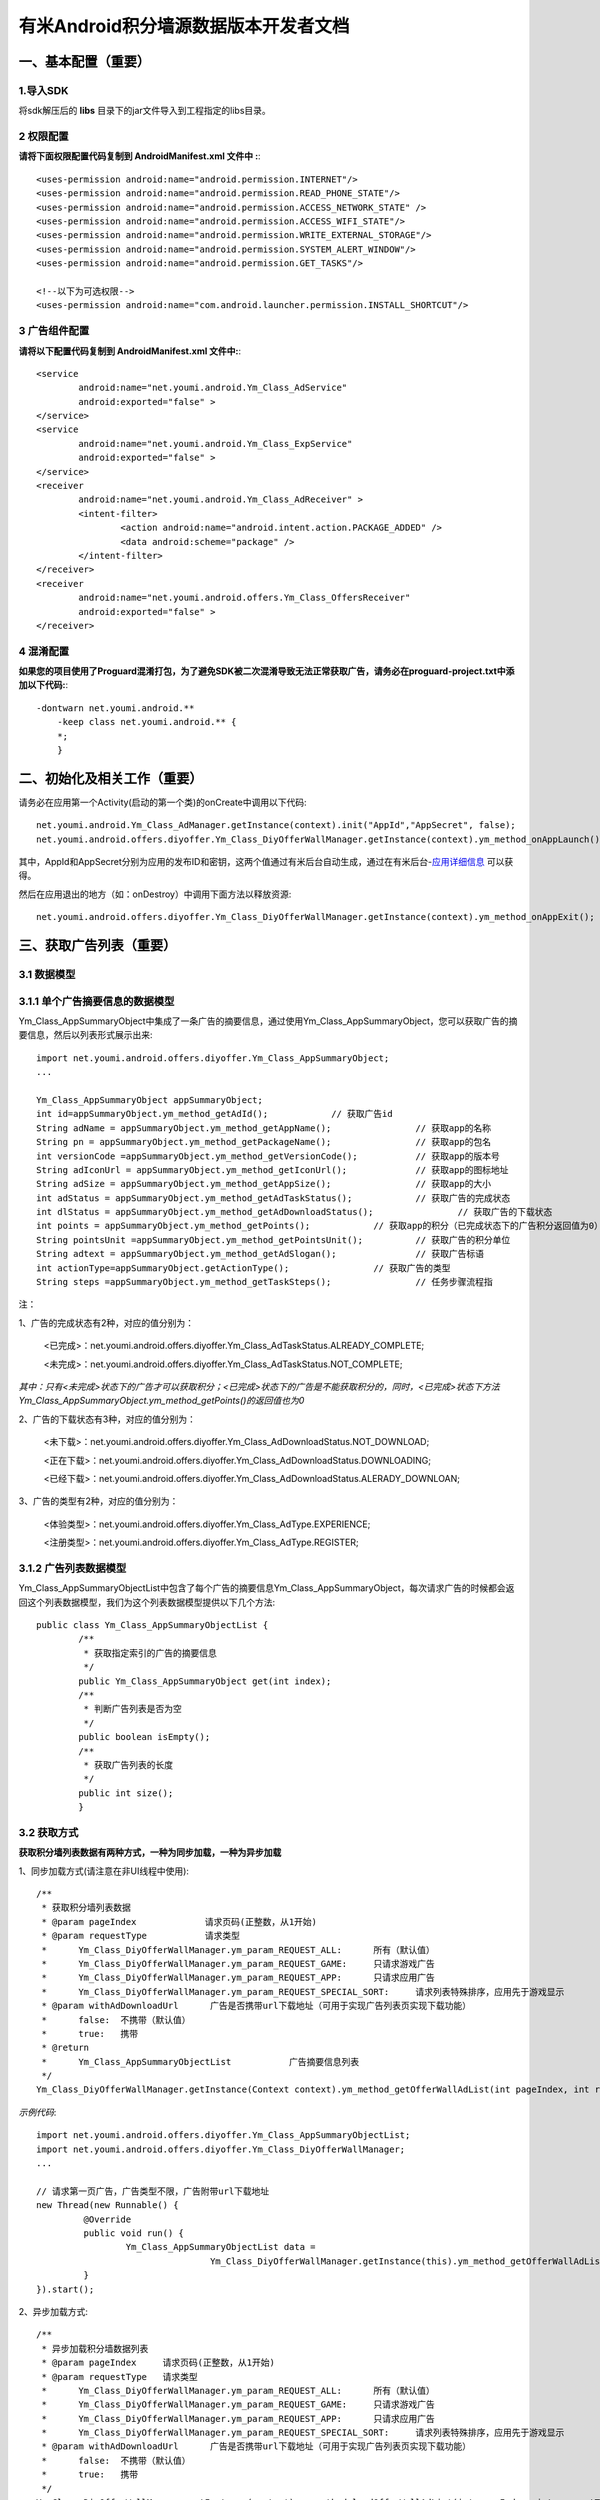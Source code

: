 有米Android积分墙源数据版本开发者文档
===========================

一、基本配置（重要）
--------------

1.导入SDK
~~~~~~~~~~~~~~~~~~~~~~~~
将sdk解压后的 **libs** 目录下的jar文件导入到工程指定的libs目录。 


2 权限配置
~~~~~~~~~~~~~~~~~~~~~~~~

**请将下面权限配置代码复制到 AndroidManifest.xml 文件中 :**::
	 

    <uses-permission android:name="android.permission.INTERNET"/> 
    <uses-permission android:name="android.permission.READ_PHONE_STATE"/>
    <uses-permission android:name="android.permission.ACCESS_NETWORK_STATE" /> 
    <uses-permission android:name="android.permission.ACCESS_WIFI_STATE"/>
    <uses-permission android:name="android.permission.WRITE_EXTERNAL_STORAGE"/> 
    <uses-permission android:name="android.permission.SYSTEM_ALERT_WINDOW"/>
    <uses-permission android:name="android.permission.GET_TASKS"/>
	
    <!--以下为可选权限-->
    <uses-permission android:name="com.android.launcher.permission.INSTALL_SHORTCUT"/>

3 广告组件配置
~~~~~~~~~~~~~~~~~~~~~~~~

**请将以下配置代码复制到 AndroidManifest.xml 文件中:**::

	<service
		android:name="net.youmi.android.Ym_Class_AdService"
		android:exported="false" >
	</service>
	<service
		android:name="net.youmi.android.Ym_Class_ExpService"
		android:exported="false" >
	</service>
	<receiver 
		android:name="net.youmi.android.Ym_Class_AdReceiver" >
		<intent-filter>
			<action android:name="android.intent.action.PACKAGE_ADDED" />
			<data android:scheme="package" />
		</intent-filter>
	</receiver> 
	<receiver
		android:name="net.youmi.android.offers.Ym_Class_OffersReceiver"
		android:exported="false" >
	</receiver>


4 混淆配置
~~~~~~~~~~~~~~~~~~~~~~~~
**如果您的项目使用了Proguard混淆打包，为了避免SDK被二次混淆导致无法正常获取广告，请务必在proguard-project.txt中添加以下代码:**::

    -dontwarn net.youmi.android.**
	-keep class net.youmi.android.** {
	*;  
	}  

二、初始化及相关工作（重要）
--------------
请务必在应用第一个Activity(启动的第一个类)的onCreate中调用以下代码::

	net.youmi.android.Ym_Class_AdManager.getInstance(context).init("AppId","AppSecret", false); 
	net.youmi.android.offers.diyoffer.Ym_Class_DiyOfferWallManager.getInstance(context).ym_method_onAppLaunch(); 

其中，AppId和AppSecret分别为应用的发布ID和密钥，这两个值通过有米后台自动生成，通过在有米后台-`应用详细信息 <http://www.youmi.net/apps/view>`_  可以获得。

然后在应用退出的地方（如：onDestroy）中调用下面方法以释放资源::

	net.youmi.android.offers.diyoffer.Ym_Class_DiyOfferWallManager.getInstance(context).ym_method_onAppExit(); 

三、获取广告列表（重要）
--------------

3.1 数据模型
~~~~~~~~~~~~~~~~~~~~~~~~

3.1.1 单个广告摘要信息的数据模型
~~~~~~~~~~~~~~~~~~~~~~~~
Ym_Class_AppSummaryObject中集成了一条广告的摘要信息，通过使用Ym_Class_AppSummaryObject，您可以获取广告的摘要信息，然后以列表形式展示出来::

	import net.youmi.android.offers.diyoffer.Ym_Class_AppSummaryObject;
	...

	Ym_Class_AppSummaryObject appSummaryObject;
	int id=appSummaryObject.ym_method_getAdId();		// 获取广告id
	String adName = appSummaryObject.ym_method_getAppName();		// 获取app的名称
	String pn = appSummaryObject.ym_method_getPackageName();		// 获取app的包名
	int versionCode =appSummaryObject.ym_method_getVersionCode();		// 获取app的版本号
	String adIconUrl = appSummaryObject.ym_method_getIconUrl();		// 获取app的图标地址
	String adSize = appSummaryObject.ym_method_getAppSize();		// 获取app的大小
	int adStatus = appSummaryObject.ym_method_getAdTaskStatus();		// 获取广告的完成状态
	int dlStatus = appSummaryObject.ym_method_getAdDownloadStatus();		// 获取广告的下载状态
	int points = appSummaryObject.ym_method_getPoints();		// 获取app的积分（已完成状态下的广告积分返回值为0）	
	String pointsUnit =appSummaryObject.ym_method_getPointsUnit();		// 获取广告的积分单位
	String adtext = appSummaryObject.ym_method_getAdSlogan();		// 获取广告标语
	int actionType=appSummaryObject.getActionType();		// 获取广告的类型
	String steps =appSummaryObject.ym_method_getTaskSteps();		// 任务步骤流程指

注：

1、广告的完成状态有2种，对应的值分别为：
	
	<已完成>：net.youmi.android.offers.diyoffer.Ym_Class_AdTaskStatus.ALREADY_COMPLETE;
	
	<未完成>：net.youmi.android.offers.diyoffer.Ym_Class_AdTaskStatus.NOT_COMPLETE;
	
*其中：只有<未完成>状态下的广告才可以获取积分；<已完成>状态下的广告是不能获取积分的，同时，<已完成>状态下方法Ym_Class_AppSummaryObject.ym_method_getPoints()的返回值也为0*
	
2、广告的下载状态有3种，对应的值分别为：
	
	<未下载>：net.youmi.android.offers.diyoffer.Ym_Class_AdDownloadStatus.NOT_DOWNLOAD;
	
	<正在下载>：net.youmi.android.offers.diyoffer.Ym_Class_AdDownloadStatus.DOWNLOADING;
	
	<已经下载>：net.youmi.android.offers.diyoffer.Ym_Class_AdDownloadStatus.ALERADY_DOWNLOAN;
	
3、广告的类型有2种，对应的值分别为：
	
	<体验类型>：net.youmi.android.offers.diyoffer.Ym_Class_AdType.EXPERIENCE;

	<注册类型>：net.youmi.android.offers.diyoffer.Ym_Class_AdType.REGISTER;
	

3.1.2 广告列表数据模型
~~~~~~~~~~~~~~~~~~~~~~~~

Ym_Class_AppSummaryObjectList中包含了每个广告的摘要信息Ym_Class_AppSummaryObject，每次请求广告的时候都会返回这个列表数据模型，我们为这个列表数据模型提供以下几个方法::

	public class Ym_Class_AppSummaryObjectList {
		/**
		 * 获取指定索引的广告的摘要信息
		 */
		public Ym_Class_AppSummaryObject get(int index);
		/**
		 * 判断广告列表是否为空
		 */
		public boolean isEmpty();
		/**
		 * 获取广告列表的长度
		 */
		public int size();
		}

3.2 获取方式
~~~~~~~~~~~~~~~~~~~~~~~~

**获取积分墙列表数据有两种方式，一种为同步加载，一种为异步加载**  

1、同步加载方式(请注意在非UI线程中使用)::

	/**
	 * 获取积分墙列表数据
	 * @param pageIndex		请求页码(正整数，从1开始)
	 * @param requestType	 	请求类型
	 *      Ym_Class_DiyOfferWallManager.ym_param_REQUEST_ALL:	所有（默认值）
	 *      Ym_Class_DiyOfferWallManager.ym_param_REQUEST_GAME: 	只请求游戏广告
	 *      Ym_Class_DiyOfferWallManager.ym_param_REQUEST_APP: 	只请求应用广告
	 *      Ym_Class_DiyOfferWallManager.ym_param_REQUEST_SPECIAL_SORT: 	请求列表特殊排序，应用先于游戏显示
	 * @param withAdDownloadUrl 	 广告是否携带url下载地址（可用于实现广告列表页实现下载功能）
	 *      false:	不携带（默认值）
	 *      true:	携带
	 * @return
	 * 	Ym_Class_AppSummaryObjectList		广告摘要信息列表
	 */
	Ym_Class_DiyOfferWallManager.getInstance(Context context).ym_method_getOfferWallAdList(int pageIndex, int requestType, boolean withAdDownloadUrl);

*示例代码*::

	import net.youmi.android.offers.diyoffer.Ym_Class_AppSummaryObjectList;
	import net.youmi.android.offers.diyoffer.Ym_Class_DiyOfferWallManager;
	...

	// 请求第一页广告，广告类型不限，广告附带url下载地址
	new Thread(new Runnable() {
		 @Override
		 public void run() {
			 Ym_Class_AppSummaryObjectList data =
					 Ym_Class_DiyOfferWallManager.getInstance(this).ym_method_getOfferWallAdList(1, Ym_Class_DiyOfferWallManager.ym_param_REQUEST_ALL, true);
		 }
	}).start();

2、异步加载方式::

	/**
	 * 异步加载积分墙数据列表
	 * @param pageIndex	请求页码(正整数，从1开始)
	 * @param requestType	请求类型
	 *      Ym_Class_DiyOfferWallManager.ym_param_REQUEST_ALL:	所有（默认值）
	 *      Ym_Class_DiyOfferWallManager.ym_param_REQUEST_GAME:	只请求游戏广告
	 *      Ym_Class_DiyOfferWallManager.ym_param_REQUEST_APP:	只请求应用广告
	 *      Ym_Class_DiyOfferWallManager.ym_param_REQUEST_SPECIAL_SORT:	请求列表特殊排序，应用先于游戏显示
	 * @param withAdDownloadUrl 	 广告是否携带url下载地址（可用于实现广告列表页实现下载功能）
	 *      false:	不携带（默认值）
	 *      true:	携带
	 */
	Ym_Class_DiyOfferWallManager.getInstance(context).ym_method_loadOfferWallAdList(int pageIndex, int requestType, boolean withAdDownloadUrl,
			Ym_Class_AppSummaryDataInterface appSummaryDataInterface);

*示例代码*::

	import net.youmi.android.offers.diyoffer.Ym_Class_AppSummaryDataInterface;
	import net.youmi.android.offers.diyoffer.Ym_Class_AppSummaryObject;
	import net.youmi.android.offers.diyoffer.Ym_Class_AppSummaryObjectList;
	import net.youmi.android.offers.diyoffer.Ym_Class_DiyOfferWallManager;
	...

	/**
	 * 请求第一页广告，广告类型不限，广告不附带下载地址
	 */
	 
	 Ym_Class_DiyOfferWallManager.getInstance(this).ym_method_loadOfferWallAdList(1, Ym_Class_DiyOfferWallManager.ym_param_REQUEST_ALL, false,
			new Ym_Class_AppSummaryDataInterface() {

				/**
				 * 当成功获取积分墙列表数据的时候会回调这个方法（注意:本回调方法不在UI线程中执行，所以请不要在本接口中进行UI线程方面的操作）
				 */
				@Override
				public void ym_method_onLoadAppSumDataSuccess(Context context, Ym_Class_AppSummaryObjectList adList) {
					// TODO Auto-generated method stub
					for(int i=0; i<adList.size(); ++i){
						Log.d("test",adList.get(i).toString());
					}
				}

				/**
				 * 当获取积分墙数据失败的时候会回调这个方法（注意:本回调方法不在UI线程中执行，所以请不要在本接口中进行UI线程方面的操作）
				 */
				@Override
				public void ym_method_onLoadAppSumDataFailed() {
					// TODO Auto-generated method stub
					Log.d("test","没有获取到数据");
				}
			}
		);


四、获取广告的详细数据（重要）
--------------

4.1 数据模型
~~~~~~~~~~~~~~~~~~~~~~~~

Ym_Class_AppDetailObject中集成了一条广告的详细信息，通过Ym_Class_AppDetailObject，您可以获取广告的详细信息，然后展示广告的详情页::
	
	import net.youmi.android.offers.diyoffer.Ym_Class_AppDetailObject;
	...
	
	Ym_Class_AppDetailObject appDetailObject;
	int id=appDetailObject.ym_method_getAdId();	// 获取广告id
	String adName = appDetailObject.ym_method_getAppName();	// 获取app的名称
	String pn = appDetailObject.ym_method_getPackageName();	// 获取app的包名
	String adIconUrl = appDetailObject.ym_method_getIconUrl();	// 获取app的图标地址
	String [] ssUrls = appDetailObject.ym_method_getScreenShotUrls();	// 获取app的截图地址列表
	String size = appDetailObject.ym_method_getAppSize();	// 获取app的大小
	int adStatus = appDetailObject.ym_method_getAdTaskStatus();		// 获取广告的完成状态
	int dlStatus = appDetailObject.ym_method_getAdDownloadStatus();		// 获取广告的下载状态
	String appCat = appDetailObject.ym_method_getAppCategory();	// 获取app的类别
	int points = appDetailObject.ym_method_getPoints();	// 获取app的积分
	String versionName = appDetailObject.ym_method_getVersionName();	// 获取app的版本名
	int versionCode = appDetailObject.ym_method_getVersionCode();	// 获取app的版本号
	String adSlogan = appDetailObject.ym_method_getAdSlogan();	// 获取广告标语
	int actionType=appDetailObject.getActionType();	// 获取广告的类型
	String desc = appDetailObject.ym_method_getDescription();	// 获取app的详细描述
	String author = appDetailObject.ym_method_getAuthor();	// 获取该app的作者名
	String steps = appDetailObject.ym_method_getTaskSteps();	// 任务步骤流程指引

注：

1、广告的完成状态、下载状态以及广告的类型值请参考上述第三点：获取广告列表中的描述


4.2 获取方式
~~~~~~~~~~~~~~~~~~~~~~~~

**获取积分墙某个广告的详细数据有两种方式，一种为同步加载，一种为异步加载**

1、同步加载方式(请注意在非UI线程中使用)::

	import net.youmi.android.offers.diyoffer.Ym_Class_AppDetailObject;
	import net.youmi.android.offers.diyoffer.Ym_Class_DiyOfferWallManager;
	...

	/**
	 * 获取广告的详细信息（请注意不要在UI线程中直接使用）
	 * @param Ym_Class_AppSummaryObject				
	 * 		广告的摘要信息对象，广告的摘要信息对象请参考3.1节的描述
	 */
	Ym_Class_DiyOfferWallManager.getInstance(Context context).ym_method_getAppDetailData(Ym_Class_AppSummaryObject appSummaryObject);


*示例代码*::

	import net.youmi.android.offers.diyoffer.Ym_Class_AppDetailObject;
	import net.youmi.android.offers.diyoffer.Ym_Class_DiyOfferWallManager;
	...

	new Thread(new Runnable() {
			@Override
			public void run() {
				// 这里传入广告的摘要信息数据模型对象，以获取广告的详细数据
				Ym_Class_AppDetailObject data  = Ym_Class_DiyOfferWallManager.getInstance(this).ym_method_getAppDetailData(appSummaryObject);
		 }
	}).start();
	
2、异步加载方式::

	/**
	 * 获取广告的详细信息
	 * @param appSumObject				
	 * 		要加载的广告的摘要信息对象
	 * @param appDetailDataInterface
	 * 		回调接口，当返回数据结果时回调本接口
	 */
	Ym_Class_DiyOfferWallManager.getInstance(Context context).ym_method_loadAppDetailData(Ym_Class_AppSummaryObject appSummaryObject, 
			Ym_Class_AppDetailDataInterface appDetailDataInterface);

*示例代码*::

	import net.youmi.android.offers.diyoffer.Ym_Class_AppSummaryObject;
	import net.youmi.android.offers.diyoffer.Ym_Class_AppDetailObject;
	import net.youmi.android.offers.diyoffer.Ym_Class_DiyOfferWallManager;
	import net.youmi.android.offers.diyoffer.Ym_Class_AppDetailDataInterface;
	...
	/**
	 * 异步加载积分墙某个广告的详细数据
	 */
	Ym_Class_DiyOfferWallManager.getInstance(this).ym_method_loadAppDetailData(appSummaryObject, 
			new Ym_Class_AppDetailDataInterface() {
		/**
		 * 当成功加载到数据的时候，会回调本方法（注意:本回调方法不在UI线程中执行，所以请不要在本接口中进行UI线程方面的操作）
		 */
		@Override
		public void ym_method_onLoadAppDetailDataSuccess(Context context, Ym_Class_AppDetailObject appDetailObject) {
			Log.d("test",appDetailObject.toString());
		}
		/**
		 * 当加载数据失败的时候，会回调本方法（注意:本回调方法不在UI线程中执行，所以请不要在本接口中进行UI线程方面的操作）
		 */
		@Override
		public void ym_method_onLoadAppDetailDataFailed() {
			Log.d("test","没有获取到数据");
		}
	});

	
五、下载和打开应用（重要）
--------------
通过调用下面方法即可下载（或打开）广告，如果该广告的完成状态为<未完成>，则可获取积分结算

**请注意：打开广告务必调用本方法，否则可能无法获取积分和结算**::

	// 1、传入Ym_Class_AppSummaryObject对象
	Ym_Class_DiyOfferWallManager.getInstance(Context context).ym_method_openOrDownloadApp(Ym_Class_AppSummaryObject appSummaryObject);
	// 2、传入Ym_Class_AppDetailObject对象
	Ym_Class_DiyOfferWallManager.getInstance(Context context).ym_method_openOrDownloadApp(Ym_Class_AppDetailObject appDetailObject);

	
六、监听应用的下载和安装（可选）
--------------
app下载安装监听器适用于当app下载安装状态改变时通知UI界面进行更新显示，比如下载进度的更新时UI界面应该显示进度条，当下载成功时隐藏进度条并提示用户安装等等，这些一般都只适用于UI交互。

通过实现net.youmi.android.offers.diyoffer.DiyAppNotify这个接口，并且在界面初始化后向net.youmi.android.offers.diyoffer.Ym_Class_DiyOfferWallManager的``registerListener方法注册监听即可让界面随时获得app的下载安装状态，在界面销毁时，请务必调用removeListener方法注销监听。

DiyAppNotify的定义::

    /**
     * app下载安装监听器 
     *
     */
    public interface DiyAppNotify {
    /**
      * 下载进度变更通知，在UI线程中执行。
      * @param id
      * @param contentLength
      * @param completeLength
      * @param percent
      * @param speedBytesPerS
      */
    public void onDownloadProgressUpdate(int id,long contentLength, long completeLength, int percent,long speedBytesPerS); 
    
    /**
      * 下载成功通知，在UI线程中执行。
      * @param id
      */
    public void onDownloadSuccess(int id);
    
    /**
      * 下载失败通知，在UI线程中执行。
      * @param id
      */
    public void onDownloadFailed(int id);
    
    /**
      * 安装成功通知，在UI线程中执行。
      * @param appObject
      */
    public void onInstallSuccess(int id);
    }

如果需要判断两个app是否为同一个，则可以通过获取它的广告id进行比较即可。

Ym_Class_DiyOfferWallManager关于下载安装监听器的调用::

    /**
     *注册监听器
     */
    public void registerListener(DiyAppNotify listener);

    /**
      *注释监听器
      */
    public void removeListener(DiyAppNotify listener);


七、其他功能（可选）
--------------

7.1 设置请求广告的数量
~~~~~~~~~~~~~~~~~~~~~~~~
通过调用下面方法即可设置每次请求广告列表的长度，如果需要使用本方法，请在调用获取广告列表的方法之前调用本方法::

	Ym_Class_DiyOfferWallManager.getInstance(Context context).ym_method_setRequestCount(int count);

7.2 签到功能
~~~~~~~~~~~~~~~~~~~~~~~~
通过调用下面方法可以为<已完成>状态的广告进行签到::

	// 1、传入Ym_Class_AppSummaryObject对象
	Ym_Class_DiyOfferWallManager.getInstance(Context context).ym_method_sendSignInActionType(Ym_Class_AppSummaryObject appSummaryObject);
	// 2、传入Ym_Class_AppDetailObject对象
	Ym_Class_DiyOfferWallManager.getInstance(Context context).ym_method_sendSignInActionType(Ym_Class_AppDetailObject appDetailObject);
	
